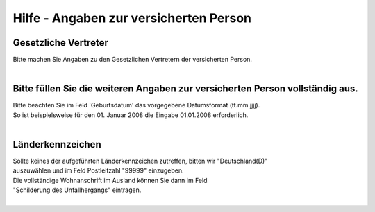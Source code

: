 Hilfe - Angaben zur versicherten Person
==================================================================

Gesetzliche Vertreter
---------------------
| Bitte machen Sie Angaben zu den Gesetzlichen Vertretern der versicherten Person.
|

Bitte füllen Sie die weiteren Angaben zur versicherten Person vollständig aus.
------------------------------------------------------------------------------
| Bitte beachten Sie im Feld 'Geburtsdatum' das vorgegebene Datumsformat (tt.mm.jjjj).
| So ist beispielsweise für den 01. Januar 2008 die Eingabe 01.01.2008 erforderlich.
|

Länderkennzeichen
-----------------
| Sollte keines der aufgeführten Länderkennzeichen zutreffen, bitten wir "Deutschland(D)"
| auszuwählen und im Feld Postleitzahl "99999" einzugeben.
| Die vollständige Wohnanschrift im Ausland können Sie dann im Feld
| "Schilderung des Unfallhergangs" eintragen.
|
